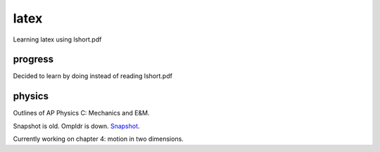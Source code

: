 =====
latex
=====

Learning latex using lshort.pdf

--------
progress
--------
Decided to learn by doing instead of reading lshort.pdf

-------
physics
-------
Outlines of AP Physics C: Mechanics and E&M.

Snapshot is old. Ompldr is down.
`Snapshot <http://ompldr.org/vZmZtNg>`_.

Currently working on chapter 4: motion in two dimensions.
